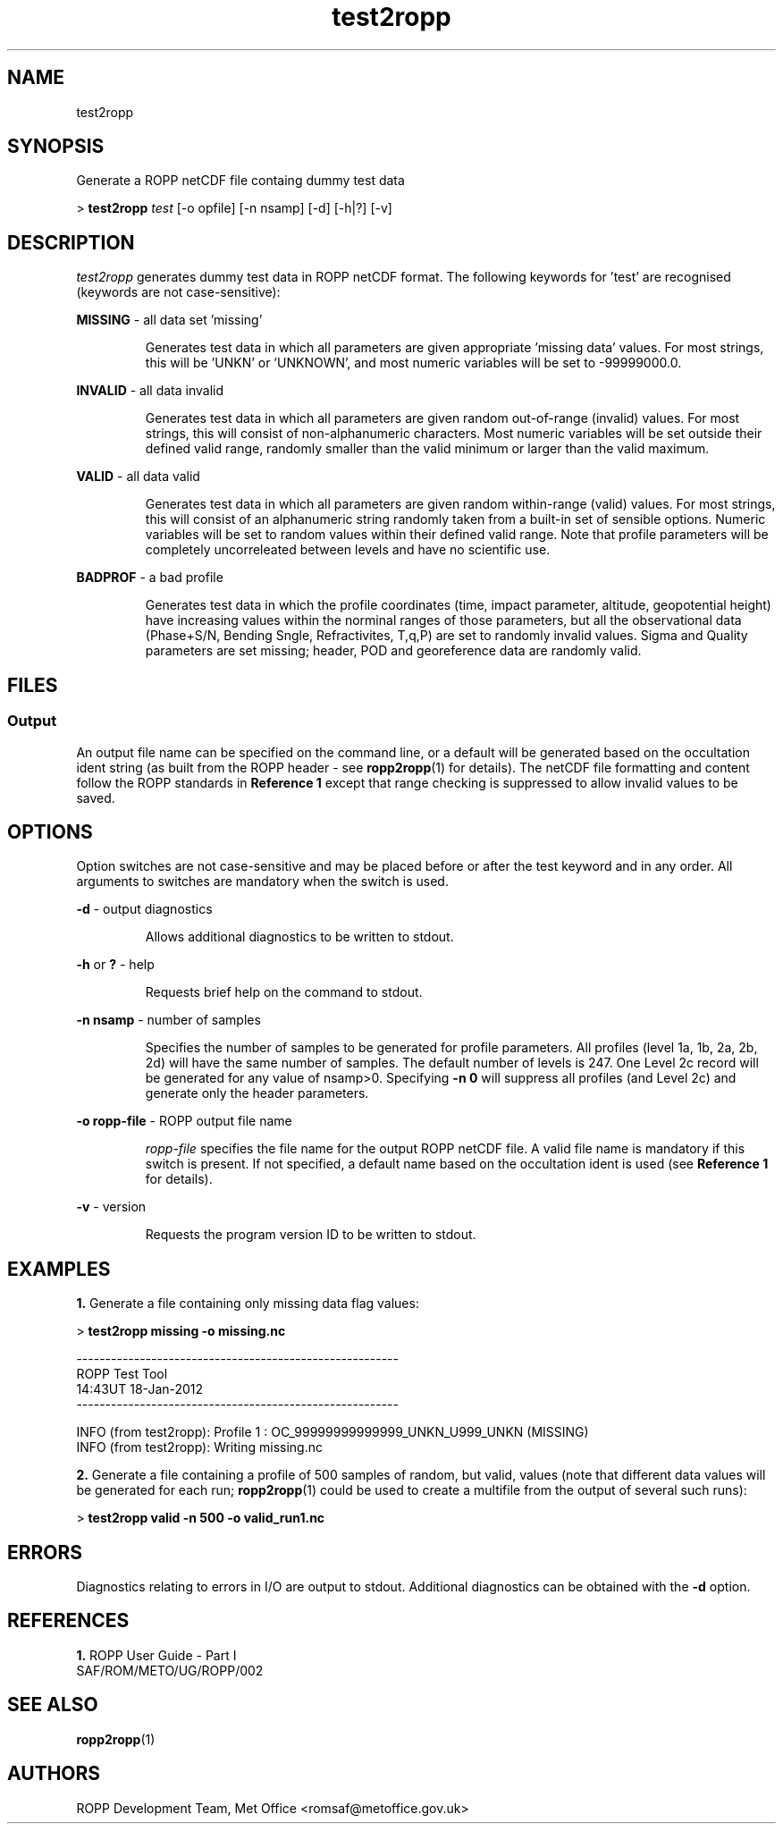 ./" $Id: test2ropp.1 3696 2013-06-17 08:48:37Z idculv $
./"
.TH test2ropp 1 31-Jul-2013 ROPP-7.0 ROPP-7.0
./"
.SH NAME
test2ropp
./"
.SH SYNOPSIS
Generate a ROPP netCDF file containg dummy test data
.PP
>
.B test2ropp
.I test 
[-o opfile] [-n nsamp] [-d] [-h|?] [-v]
./"
.SH DESCRIPTION
.I test2ropp
generates dummy test data in ROPP netCDF format.
The following keywords for 'test' are recognised (keywords are not 
case-sensitive):
./"
.PP
.B MISSING
\- all data set 'missing'
.IP
Generates test data in which all parameters are given appropriate 'missing
data' values. For most strings, this will be 'UNKN' or 'UNKNOWN',
and most numeric variables will be set to -99999000.0.
.PP
.B INVALID
\- all data invalid
.IP
Generates test data in which all parameters are given random out-of-range
(invalid) values. For most strings, this will consist of non-alphanumeric
characters. Most numeric variables will be set outside their defined valid
range, randomly smaller than the valid minimum or larger than the valid
maximum.
.PP
.B VALID
\- all data valid
.IP
Generates test data in which all parameters are given random
within-range (valid) values. For most strings, this will consist
of an alphanumeric string randomly taken from a built-in set of sensible
options. Numeric variables will be set to random values within their defined
valid range. Note that profile parameters will be completely uncorreleated
between levels and have no scientific use.
.PP
.B BADPROF
\- a bad profile
.IP
Generates test data in which the profile coordinates (time, impact parameter,
altitude, geopotential height) have increasing values within the norminal
ranges of those parameters, but all the observational data (Phase+S/N,
Bending Sngle, Refractivites, T,q,P) are set to randomly invalid values.
Sigma and Quality parameters are set missing; header, POD and georeference
data are randomly valid.
./"
.SH FILES
.SS Output
An output file name can be specified on the command line, or a default
will be generated based on the occultation ident string (as built from
the ROPP header - see
.BR ropp2ropp (1)
for details). The netCDF file formatting and content follow the
ROPP standards in
.B Reference 1
except that range checking is suppressed to allow invalid values to be saved.
./"
.SH OPTIONS
Option switches are not case\-sensitive and may be placed before or after
the test keyword and in any order. All arguments to switches are
mandatory when the switch is used.
.PP
.B -d
\- output diagnostics
.IP
Allows additional diagnostics to be written to stdout.
.PP
.B -h
or
.B ?
\- help
.IP
Requests brief help on the command to stdout.
.PP
.B -n nsamp
\- number of samples
.IP
Specifies the number of samples to be generated for profile parameters.
All profiles (level 1a, 1b, 2a, 2b, 2d) will have the same number of samples.
The default number of levels is 247. One Level 2c record will be generated for
any value of nsamp>0. Specifying
.B -n 0
will suppress all profiles (and Level 2c) and generate only the header 
parameters.
.PP
.B -o ropp-file
\- ROPP output file name
.IP
.I ropp-file
specifies the file name for the output ROPP netCDF file.
A valid file name is mandatory if this switch is present.
If not specified, a default name based on the occultation ident is used
(see
.B Reference 1
for details).
.PP
.B -v
\- version
.IP
Requests the program version ID to be written to stdout.
./"
.SH EXAMPLES
.B 1.
Generate a file containing only missing data flag values:
.PP
 >
.B test2ropp missing -o missing.nc

 --------------------------------------------------------
                       ROPP Test Tool
                     14:43UT 18-Jan-2012
 --------------------------------------------------------

 INFO (from test2ropp):  Profile    1 : OC_99999999999999_UNKN_U999_UNKN  (MISSING)
 INFO (from test2ropp):  Writing missing.nc
.PP
.B 2.
Generate a file containing a profile of 500 samples of random, but valid, 
values (note that different data values will be generated for each run;
.BR ropp2ropp (1)
could be used to create a multifile from the output of several such runs):
.PP
 >
.B test2ropp valid -n 500 -o valid_run1.nc
./"
.SH ERRORS
Diagnostics relating to errors in I/O are output to stdout. Additional
diagnostics can be obtained with the
.B -d
option.
./"
.SH REFERENCES
.PP
.B 1.
ROPP User Guide - Part I
.br
SAF/ROM/METO/UG/ROPP/002
./"
.SH SEE ALSO
.BR ropp2ropp (1)
./"
.SH AUTHORS
ROPP Development Team, Met Office <romsaf@metoffice.gov.uk>
